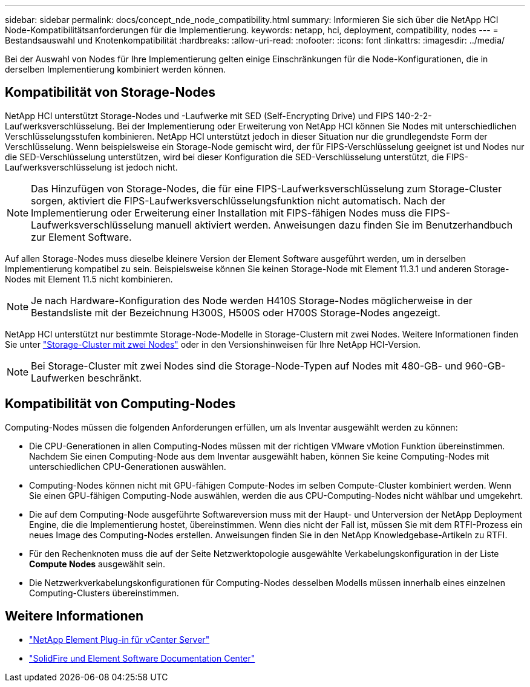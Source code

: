 ---
sidebar: sidebar 
permalink: docs/concept_nde_node_compatibility.html 
summary: Informieren Sie sich über die NetApp HCI Node-Kompatibilitätsanforderungen für die Implementierung. 
keywords: netapp, hci, deployment, compatibility, nodes 
---
= Bestandsauswahl und Knotenkompatibilität
:hardbreaks:
:allow-uri-read: 
:nofooter: 
:icons: font
:linkattrs: 
:imagesdir: ../media/


[role="lead"]
Bei der Auswahl von Nodes für Ihre Implementierung gelten einige Einschränkungen für die Node-Konfigurationen, die in derselben Implementierung kombiniert werden können.



== Kompatibilität von Storage-Nodes

NetApp HCI unterstützt Storage-Nodes und -Laufwerke mit SED (Self-Encrypting Drive) und FIPS 140-2-2-Laufwerksverschlüsselung. Bei der Implementierung oder Erweiterung von NetApp HCI können Sie Nodes mit unterschiedlichen Verschlüsselungsstufen kombinieren. NetApp HCI unterstützt jedoch in dieser Situation nur die grundlegendste Form der Verschlüsselung. Wenn beispielsweise ein Storage-Node gemischt wird, der für FIPS-Verschlüsselung geeignet ist und Nodes nur die SED-Verschlüsselung unterstützen, wird bei dieser Konfiguration die SED-Verschlüsselung unterstützt, die FIPS-Laufwerksverschlüsselung ist jedoch nicht.


NOTE: Das Hinzufügen von Storage-Nodes, die für eine FIPS-Laufwerksverschlüsselung zum Storage-Cluster sorgen, aktiviert die FIPS-Laufwerksverschlüsselungsfunktion nicht automatisch. Nach der Implementierung oder Erweiterung einer Installation mit FIPS-fähigen Nodes muss die FIPS-Laufwerksverschlüsselung manuell aktiviert werden. Anweisungen dazu finden Sie im Benutzerhandbuch zur Element Software.

Auf allen Storage-Nodes muss dieselbe kleinere Version der Element Software ausgeführt werden, um in derselben Implementierung kompatibel zu sein. Beispielsweise können Sie keinen Storage-Node mit Element 11.3.1 und anderen Storage-Nodes mit Element 11.5 nicht kombinieren.


NOTE: Je nach Hardware-Konfiguration des Node werden H410S Storage-Nodes möglicherweise in der Bestandsliste mit der Bezeichnung H300S, H500S oder H700S Storage-Nodes angezeigt.

NetApp HCI unterstützt nur bestimmte Storage-Node-Modelle in Storage-Clustern mit zwei Nodes. Weitere Informationen finden Sie unter link:concept_hci_clusters.html#two-node-storage-clusters["Storage-Cluster mit zwei Nodes"] oder in den Versionshinweisen für Ihre NetApp HCI-Version.


NOTE: Bei Storage-Cluster mit zwei Nodes sind die Storage-Node-Typen auf Nodes mit 480-GB- und 960-GB-Laufwerken beschränkt.



== Kompatibilität von Computing-Nodes

Computing-Nodes müssen die folgenden Anforderungen erfüllen, um als Inventar ausgewählt werden zu können:

* Die CPU-Generationen in allen Computing-Nodes müssen mit der richtigen VMware vMotion Funktion übereinstimmen. Nachdem Sie einen Computing-Node aus dem Inventar ausgewählt haben, können Sie keine Computing-Nodes mit unterschiedlichen CPU-Generationen auswählen.
* Computing-Nodes können nicht mit GPU-fähigen Compute-Nodes im selben Compute-Cluster kombiniert werden. Wenn Sie einen GPU-fähigen Computing-Node auswählen, werden die aus CPU-Computing-Nodes nicht wählbar und umgekehrt.
* Die auf dem Computing-Node ausgeführte Softwareversion muss mit der Haupt- und Unterversion der NetApp Deployment Engine, die die Implementierung hostet, übereinstimmen. Wenn dies nicht der Fall ist, müssen Sie mit dem RTFI-Prozess ein neues Image des Computing-Nodes erstellen. Anweisungen finden Sie in den NetApp Knowledgebase-Artikeln zu RTFI.
* Für den Rechenknoten muss die auf der Seite Netzwerktopologie ausgewählte Verkabelungskonfiguration in der Liste *Compute Nodes* ausgewählt sein.
* Die Netzwerkverkabelungskonfigurationen für Computing-Nodes desselben Modells müssen innerhalb eines einzelnen Computing-Clusters übereinstimmen.




== Weitere Informationen

* https://docs.netapp.com/us-en/vcp/index.html["NetApp Element Plug-in für vCenter Server"^]
* http://docs.netapp.com/sfe-122/index.jsp["SolidFire und Element Software Documentation Center"^]

